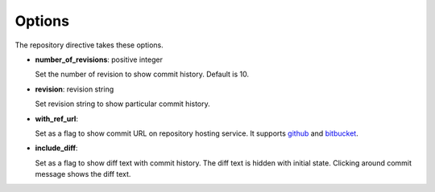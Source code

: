 Options
-------

The repository directive takes these options.

- **number_of_revisions**: positive integer

  Set the number of revision to show commit history. Default is 10.

- **revision**: revision string

  Set revision string to show particular commit history.

- **with_ref_url**:

  Set as a flag to show commit URL on repository hosting service.
  It supports github_ and bitbucket_.

.. _github: https://github.com/
.. _bitbucket: https://bitbucket.org/

- **include_diff**:

  Set as a flag to show diff text with commit history.
  The diff text is hidden with initial state.
  Clicking around commit message shows the diff text.

